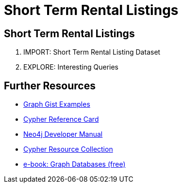 = Short Term Rental Listings
:csv-url: file:///
:GUIDES: http://localhost:8001/ddj/

== Short Term Rental Listings


. pass:a[<a play-topic='{GUIDES}/import.html'>IMPORT: Short Term Rental Listing Dataset</a>]
. pass:a[<a play-topic='{GUIDES}/queries.html'>EXPLORE: Interesting Queries</a>]

== Further Resources

* http://neo4j.com/graphgists[Graph Gist Examples]
* http://neo4j.com/docs/stable/cypher-refcard/[Cypher Reference Card]
* http://neo4j.com/docs/developer-manual/current/#cypher-query-lang[Neo4j Developer Manual]
* http://neo4j.com/developer/resources#_neo4j_cypher_resources[Cypher Resource Collection]
* http://graphdatabases.com[e-book: Graph Databases (free)]

